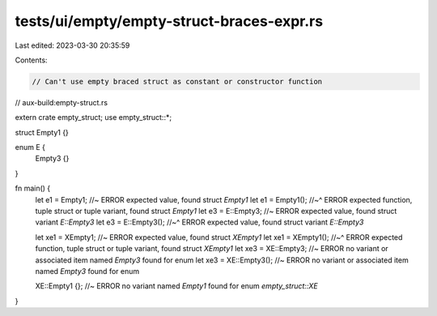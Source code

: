 tests/ui/empty/empty-struct-braces-expr.rs
==========================================

Last edited: 2023-03-30 20:35:59

Contents:

.. code-block:: rs

    // Can't use empty braced struct as constant or constructor function

// aux-build:empty-struct.rs

extern crate empty_struct;
use empty_struct::*;

struct Empty1 {}

enum E {
    Empty3 {}
}

fn main() {
    let e1 = Empty1; //~ ERROR expected value, found struct `Empty1`
    let e1 = Empty1();
    //~^ ERROR expected function, tuple struct or tuple variant, found struct `Empty1`
    let e3 = E::Empty3; //~ ERROR expected value, found struct variant `E::Empty3`
    let e3 = E::Empty3();
    //~^ ERROR expected value, found struct variant `E::Empty3`

    let xe1 = XEmpty1; //~ ERROR expected value, found struct `XEmpty1`
    let xe1 = XEmpty1();
    //~^ ERROR expected function, tuple struct or tuple variant, found struct `XEmpty1`
    let xe3 = XE::Empty3; //~ ERROR no variant or associated item named `Empty3` found for enum
    let xe3 = XE::Empty3(); //~ ERROR no variant or associated item named `Empty3` found for enum

    XE::Empty1 {}; //~ ERROR no variant named `Empty1` found for enum `empty_struct::XE`
}



